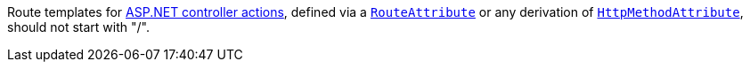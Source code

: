 Route templates for https://learn.microsoft.com/en-us/aspnet/core/mvc/controllers/actions#defining-actions[ASP.NET controller actions], defined via a https://learn.microsoft.com/en-us/dotnet/api/microsoft.aspnetcore.mvc.routeattribute[`RouteAttribute`] or any derivation of https://learn.microsoft.com/en-us/dotnet/api/microsoft.aspnetcore.mvc.routing.httpmethodattribute[`HttpMethodAttribute`], should not start with "/".
